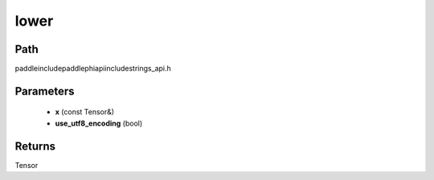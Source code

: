 .. _en_api_paddle_experimental_strings_lower:

lower
-------------------------------

.. cpp:function:: Tensor lower ( const Tensor & x , bool use_utf8_encoding ) ;



Path
:::::::::::::::::::::
paddle\include\paddle\phi\api\include\strings_api.h

Parameters
:::::::::::::::::::::
	- **x** (const Tensor&)
	- **use_utf8_encoding** (bool)

Returns
:::::::::::::::::::::
Tensor
